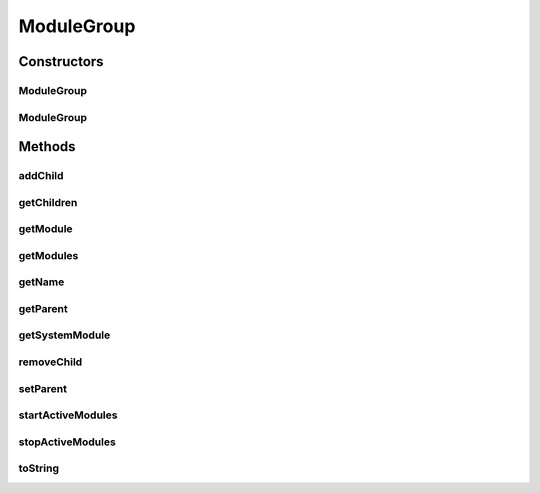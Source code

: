 .. java:import:: hk.hku.cecid.piazza.commons.util Instance

.. java:import:: hk.hku.cecid.piazza.commons.util PropertyTree

.. java:import:: java.net URL

.. java:import:: java.util Collection

.. java:import:: java.util Collections

.. java:import:: java.util HashSet

.. java:import:: java.util Iterator

.. java:import:: java.util LinkedHashMap

.. java:import:: java.util List

.. java:import:: java.util Map

.. java:import:: java.util Set

.. java:import:: java.util Vector

ModuleGroup
===========

.. java:package:: hk.hku.cecid.piazza.commons.module
   :noindex:

.. java:type:: public class ModuleGroup

   ModuleGroup represents a group of modules and is capable of starting and stopping its active modules. A module group can have multiple system modules and the first one defined in the module group descriptor will be treated as the default system module.

   :author: Hugo Y. K. Lam

Constructors
------------
ModuleGroup
^^^^^^^^^^^

.. java:constructor:: public ModuleGroup(String descriptorLocation)
   :outertype: ModuleGroup

   Creates a new instance of ModuleGroup.

   :param descriptorLocation: the descriptor location.

ModuleGroup
^^^^^^^^^^^

.. java:constructor:: public ModuleGroup(String descriptorLocation, ClassLoader loader)
   :outertype: ModuleGroup

   Creates a new instance of ModuleGroup.

   :param descriptorLocation: the descriptor location.
   :param loader: the class loader for loading the modules.

Methods
-------
addChild
^^^^^^^^

.. java:method:: public void addChild(ModuleGroup group)
   :outertype: ModuleGroup

   Adds a child module group.

   :param group: the child module group.

getChildren
^^^^^^^^^^^

.. java:method:: public Collection getChildren()
   :outertype: ModuleGroup

   Gets the child module groups.

   :return: the child module groups.

getModule
^^^^^^^^^

.. java:method:: public Module getModule(String id)
   :outertype: ModuleGroup

   Gets the specified module in this module group.

   :param id: the module ID.
   :return: the specified module.

getModules
^^^^^^^^^^

.. java:method:: public Collection getModules()
   :outertype: ModuleGroup

   Gets all modules in this module group.

   :return: all modules in this module group.

getName
^^^^^^^

.. java:method:: public String getName()
   :outertype: ModuleGroup

   Gets the name of this module group.

   :return: the name of this module group.

getParent
^^^^^^^^^

.. java:method:: public ModuleGroup getParent()
   :outertype: ModuleGroup

   Gets the parent module group.

   :return: the parent module group.

getSystemModule
^^^^^^^^^^^^^^^

.. java:method:: public SystemModule getSystemModule()
   :outertype: ModuleGroup

   Gets the default system module.

   :return: the default system module or null if there is none.

removeChild
^^^^^^^^^^^

.. java:method:: public void removeChild(ModuleGroup group)
   :outertype: ModuleGroup

setParent
^^^^^^^^^

.. java:method:: public void setParent(ModuleGroup parent)
   :outertype: ModuleGroup

   Sets the parent module group.

   :param parent: the parent module group.

startActiveModules
^^^^^^^^^^^^^^^^^^

.. java:method:: public void startActiveModules()
   :outertype: ModuleGroup

   Starts all active modules.

stopActiveModules
^^^^^^^^^^^^^^^^^

.. java:method:: public void stopActiveModules()
   :outertype: ModuleGroup

   Stops all active modules.

toString
^^^^^^^^

.. java:method:: public String toString()
   :outertype: ModuleGroup

   Returns a string representation of this module group.

   :return: a string representation of this module group.

   **See also:** :java:ref:`java.lang.Object.toString()`

